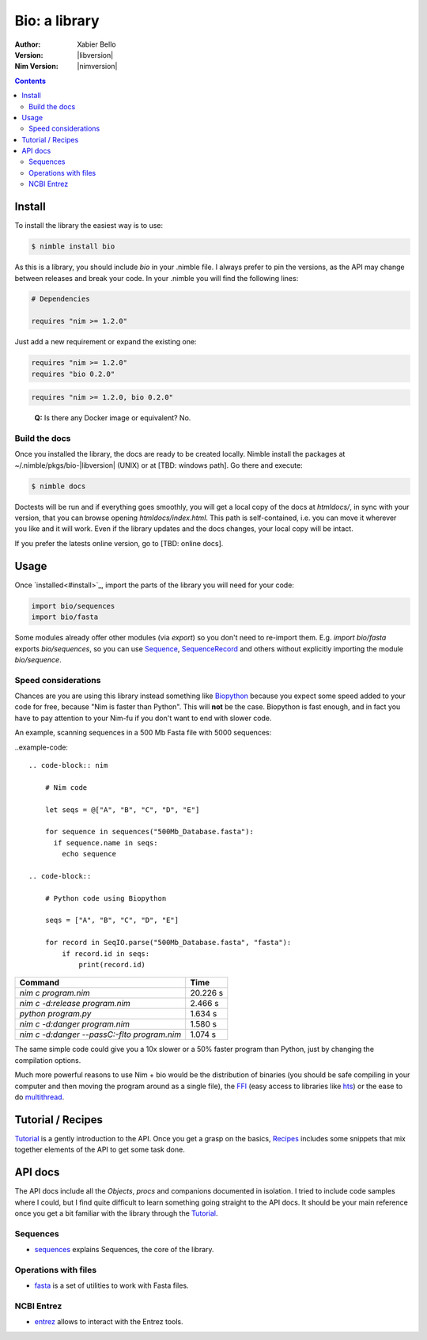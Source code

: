 ==============
Bio: a library
==============

:Author: Xabier Bello
:Version: |libversion|
:Nim Version: |nimversion|

.. contents::


Install
=======

To install the library the easiest way is to use:

.. code-block::

    $ nimble install bio

As this is a library, you should include `bio` in your .nimble file. I always
prefer to pin the versions, as the API may change between releases and break
your code. In your .nimble you will find the following lines:

.. code-block:: nim

    # Dependencies

    requires "nim >= 1.2.0"

Just add a new requirement or expand the existing one:

.. code-block:: nim

    requires "nim >= 1.2.0"
    requires "bio 0.2.0"

.. code-block:: nim

    requires "nim >= 1.2.0, bio 0.2.0"

..

    **Q:** Is there any Docker image or equivalent? No.

Build the docs
--------------

Once you installed the library, the docs are ready to be created locally.
Nimble install the packages at ~/.nimble/pkgs/bio-|libversion| (UNIX) or at
[TBD: windows path]. Go there and execute:

.. code-block::

    $ nimble docs

Doctests will be run and if everything goes smoothly, you will get a local copy
of the docs at `htmldocs/`, in sync with your version, that you can browse
opening `htmldocs/index.html`. This path is self-contained, i.e. you can move
it wherever you like and it will work. Even if the library updates and the docs
changes, your local copy will be intact.

If you prefer the latests online version, go to [TBD: online docs].

Usage
=====

Once `installed<#install>`_, import the parts of the library you will need
for your code:


.. code-block:: nim

    import bio/sequences
    import bio/fasta

Some modules already offer other modules (via `export`) so you don't need to
re-import them. E.g. `import bio/fasta` exports `bio/sequences`, so you can
use Sequence_, SequenceRecord_ and others without explicitly importing the
module `bio/sequence`.

Speed considerations
--------------------

Chances are you are using this library instead something like
`Biopython <http://biopython.org/>`_ because you expect some speed added to
your code for free, because "Nim is faster than Python". This will **not** be
the case. Biopython is fast enough, and in fact you have to pay attention to
your Nim-fu if you don't want to end with slower code.

An example, scanning sequences in a 500 Mb Fasta file with 5000 sequences:

..example-code::

  .. code-block:: nim

      # Nim code

      let seqs = @["A", "B", "C", "D", "E"]

      for sequence in sequences("500Mb_Database.fasta"):
        if sequence.name in seqs:
          echo sequence

  .. code-block::

      # Python code using Biopython

      seqs = ["A", "B", "C", "D", "E"]

      for record in SeqIO.parse("500Mb_Database.fasta", "fasta"):
          if record.id in seqs:
              print(record.id)


============================================   ===========
  Command                                         Time
============================================   ===========
`nim c program.nim`                               20.226 s
`nim c -d:release program.nim`                     2.466 s
`python program.py`                                1.634 s
`nim c -d:danger program.nim`                      1.580 s
`nim c -d:danger --passC:-flto program.nim`        1.074 s
============================================   ===========

The same simple code could give you a 10x slower or a 50% faster program than
Python, just by changing the compilation options.

Much more powerful reasons to use Nim + bio would be the distribution of
binaries (you should be safe compiling in your computer and then moving the
program around as a single file), the FFI_ (easy access to libraries like hts_)
or the ease to do multithread_.


.. _FFI: https://nim-lang.org/docs/manual.html#foreign-function-interface
.. _multithread: https://nim-lang.org/docs/manual.html#threads
.. _hts: http://www.htslib.org/


Tutorial / Recipes
==================

`Tutorial <tutorial.html>`_ is a gently introduction to the API. Once you get
a grasp on the basics, `Recipes <recipes.html>`_ includes some snippets that
mix together elements of the API to get some task done.

API docs
========

The API docs include all the `Objects`, `procs` and companions documented in
isolation. I tried to include code samples where I could, but I find quite
difficult to learn something going straight to the API docs. It should be your
main reference once you get a bit familiar with the library through the
`Tutorial <tutorial.html>`_.

Sequences
---------

* `sequences <sequences.html>`_ explains Sequences, the core of the library.

Operations with files
---------------------

* `fasta <fasta.html>`_ is a set of utilities to work with Fasta files.

NCBI Entrez
-----------

* `entrez <entrez.html>`_ allows to interact with the Entrez tools.

.. _Sequence: sequences.html#Sequence
.. _SequenceRecord: sequences.html#SequenceRecord

